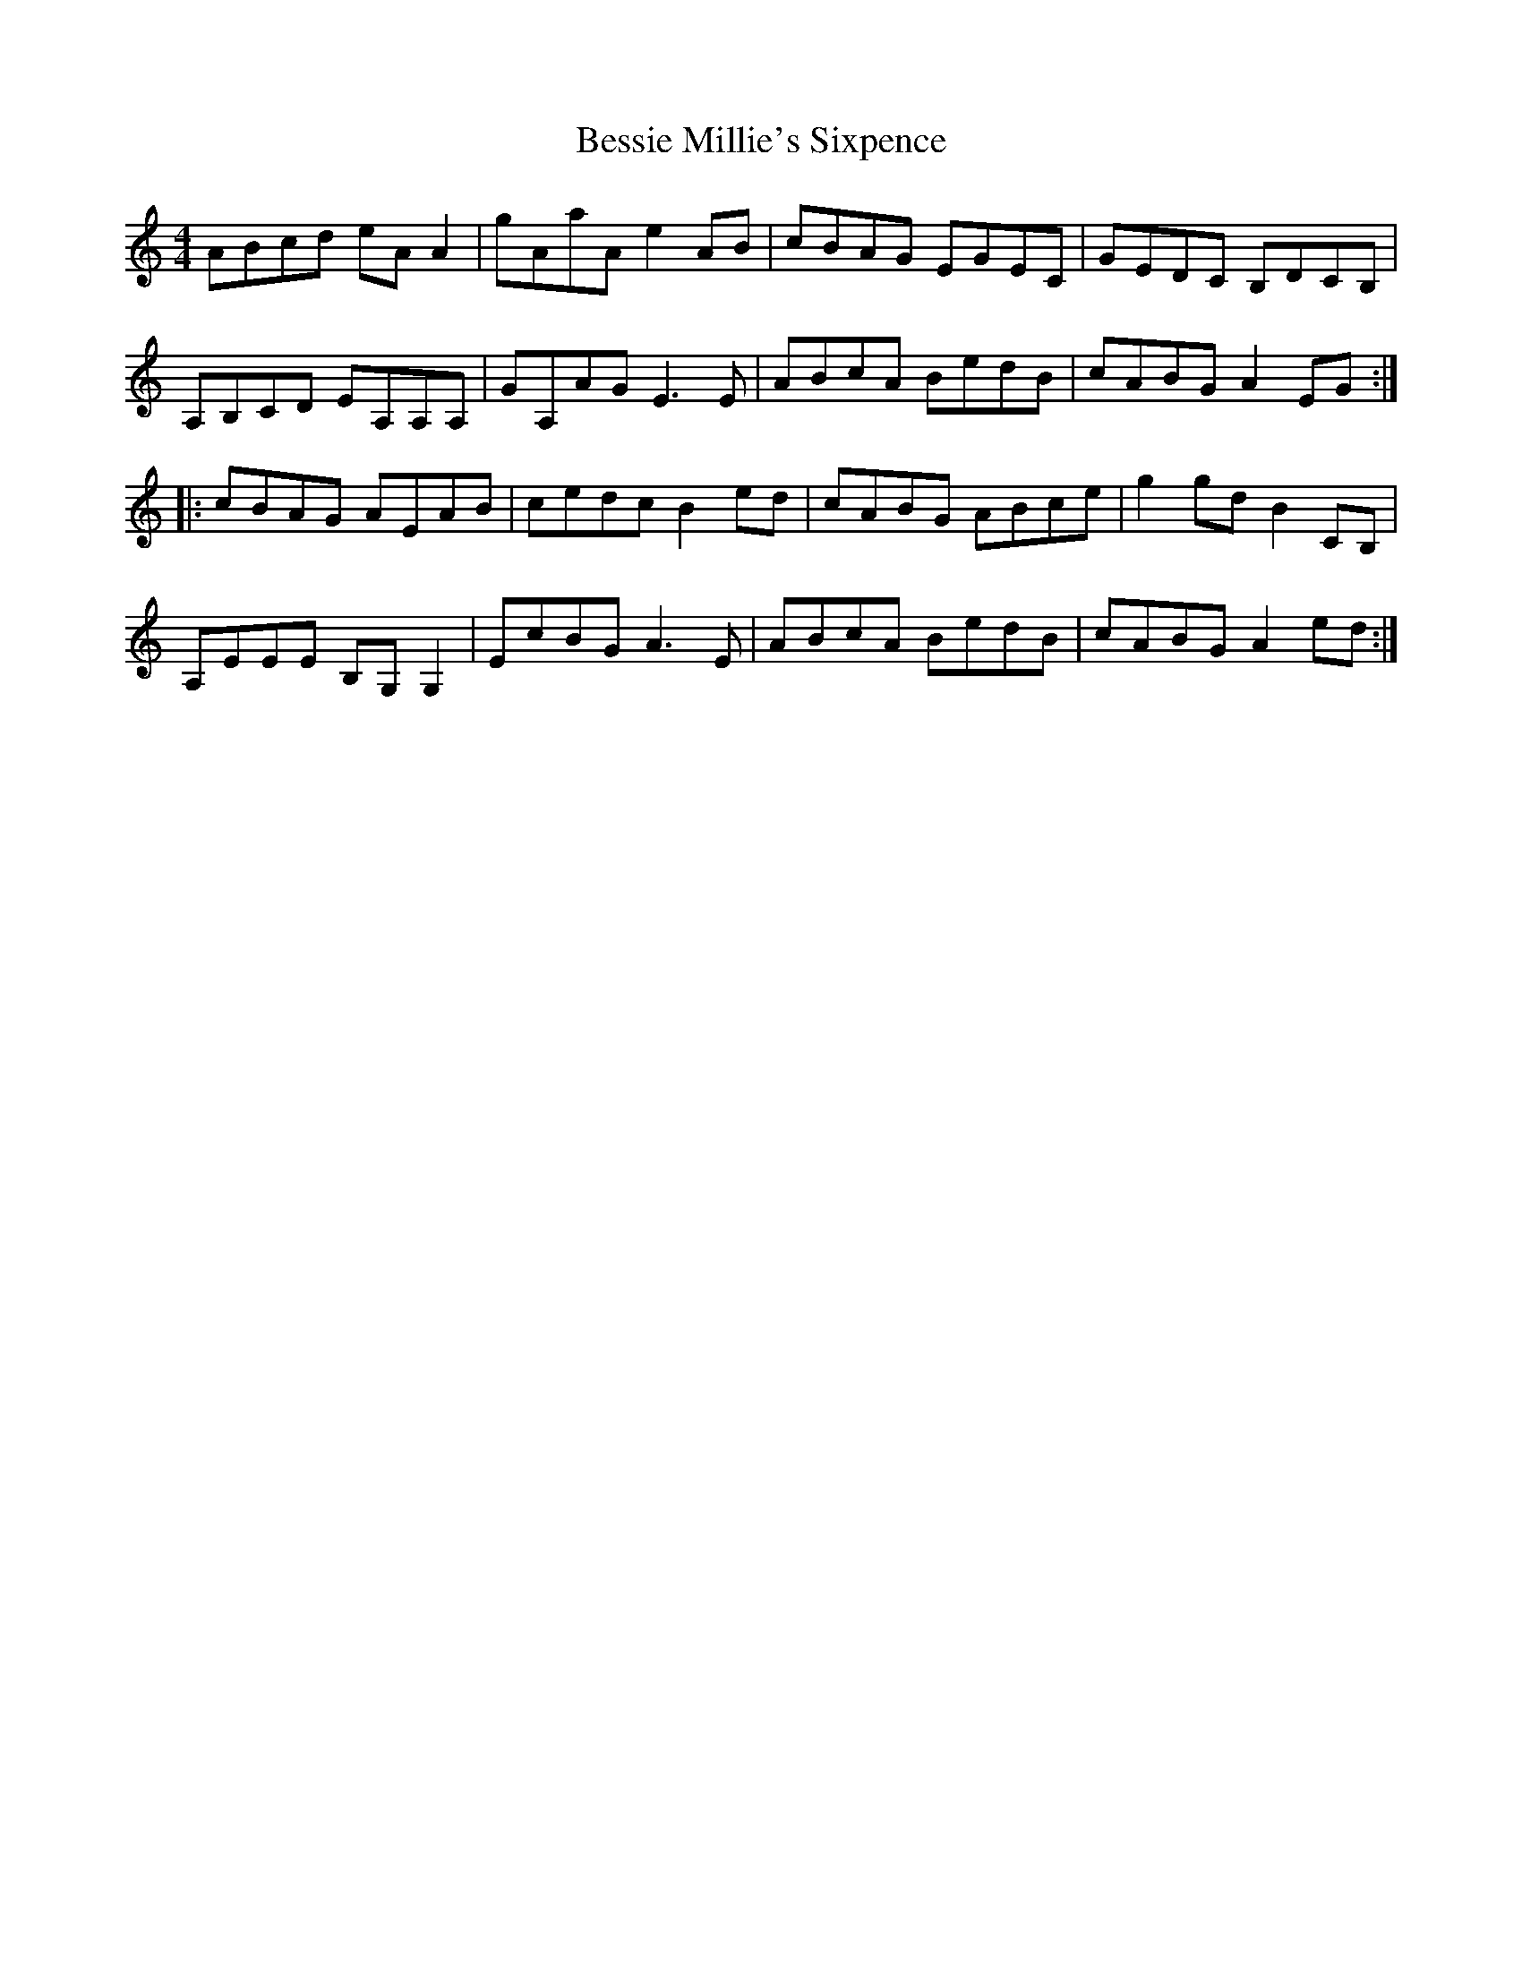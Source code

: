 X: 3419
T: Bessie Millie's Sixpence
R: reel
M: 4/4
K: Aminor
ABcd eA A2|gAaA e2 AB|cBAG EGEC|GEDC B,DCB,|
A,B,CD EA,A,A,|GA,AG E3 E|ABcA BedB|cABG A2 EG:|
|:cBAG AEAB|cedc B2 ed|cABG ABce|g2 gd B2 CB,|
A,EEE B,G, G,2|EcBG A3 E|ABcA BedB|cABG A2 ed:|

